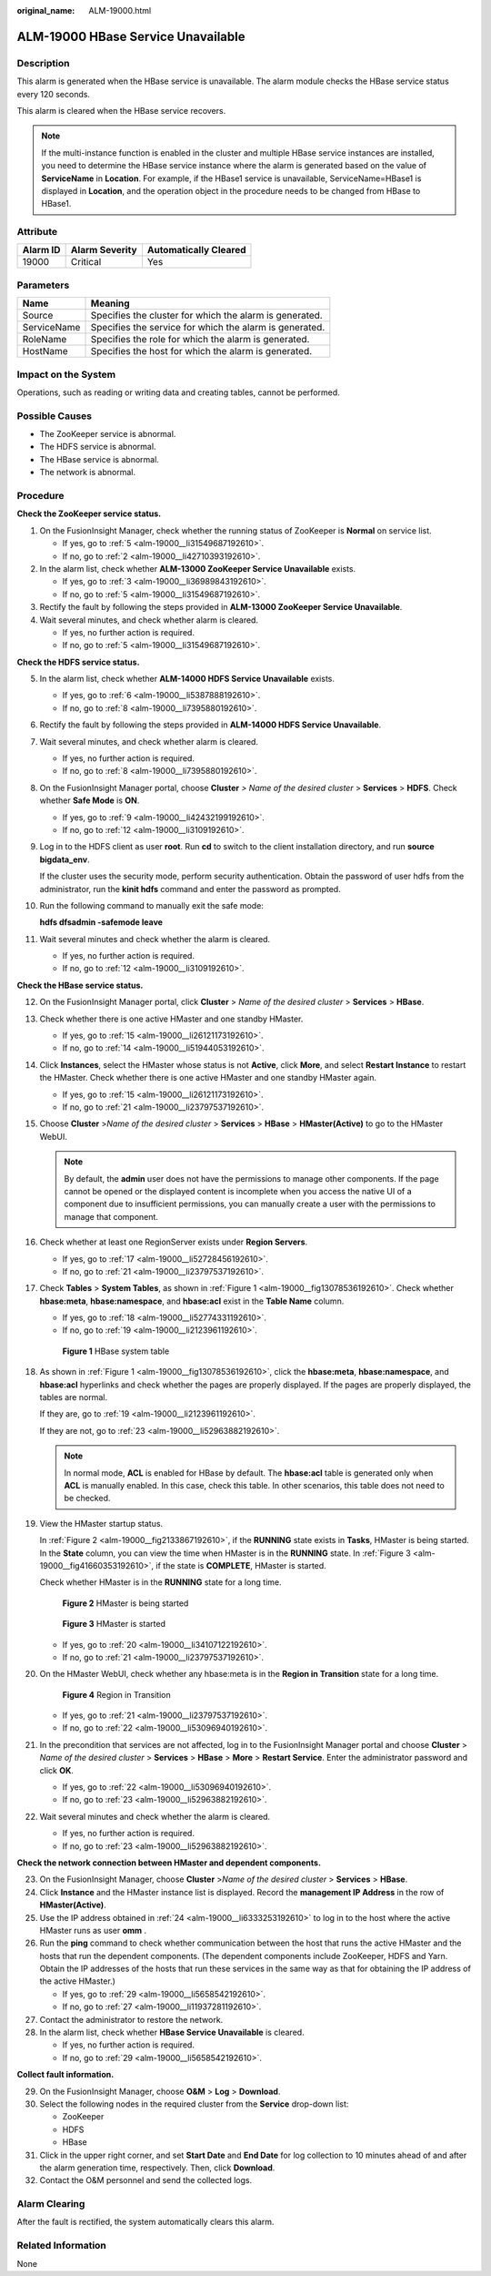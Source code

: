 :original_name: ALM-19000.html

.. _ALM-19000:

ALM-19000 HBase Service Unavailable
===================================

Description
-----------

This alarm is generated when the HBase service is unavailable. The alarm module checks the HBase service status every 120 seconds.

This alarm is cleared when the HBase service recovers.

.. note::

   If the multi-instance function is enabled in the cluster and multiple HBase service instances are installed, you need to determine the HBase service instance where the alarm is generated based on the value of **ServiceName** in **Location**. For example, if the HBase1 service is unavailable, ServiceName=HBase1 is displayed in **Location**, and the operation object in the procedure needs to be changed from HBase to HBase1.

Attribute
---------

======== ============== =====================
Alarm ID Alarm Severity Automatically Cleared
======== ============== =====================
19000    Critical       Yes
======== ============== =====================

Parameters
----------

=========== =======================================================
Name        Meaning
=========== =======================================================
Source      Specifies the cluster for which the alarm is generated.
ServiceName Specifies the service for which the alarm is generated.
RoleName    Specifies the role for which the alarm is generated.
HostName    Specifies the host for which the alarm is generated.
=========== =======================================================

Impact on the System
--------------------

Operations, such as reading or writing data and creating tables, cannot be performed.

Possible Causes
---------------

-  The ZooKeeper service is abnormal.
-  The HDFS service is abnormal.
-  The HBase service is abnormal.
-  The network is abnormal.

Procedure
---------

**Check the ZooKeeper service status.**

#. On the FusionInsight Manager, check whether the running status of ZooKeeper is **Normal** on service list.

   -  If yes, go to :ref:`5 <alm-19000__li31549687192610>`.
   -  If no, go to :ref:`2 <alm-19000__li42710393192610>`.

#. .. _alm-19000__li42710393192610:

   In the alarm list, check whether **ALM-13000 ZooKeeper Service Unavailable** exists.

   -  If yes, go to :ref:`3 <alm-19000__li36989843192610>`.
   -  If no, go to :ref:`5 <alm-19000__li31549687192610>`.

#. .. _alm-19000__li36989843192610:

   Rectify the fault by following the steps provided in **ALM-13000 ZooKeeper Service Unavailable**.

#. Wait several minutes, and check whether alarm is cleared.

   -  If yes, no further action is required.
   -  If no, go to :ref:`5 <alm-19000__li31549687192610>`.

**Check the HDFS service status.**

5.  .. _alm-19000__li31549687192610:

    In the alarm list, check whether **ALM-14000 HDFS Service Unavailable** exists.

    -  If yes, go to :ref:`6 <alm-19000__li5387888192610>`.
    -  If no, go to :ref:`8 <alm-19000__li7395880192610>`.

6.  .. _alm-19000__li5387888192610:

    Rectify the fault by following the steps provided in **ALM-14000 HDFS Service Unavailable**.

7.  Wait several minutes, and check whether alarm is cleared.

    -  If yes, no further action is required.
    -  If no, go to :ref:`8 <alm-19000__li7395880192610>`.

8.  .. _alm-19000__li7395880192610:

    On the FusionInsight Manager portal, choose **Cluster** *> Name of the desired cluster* > **Services** > **HDFS**. Check whether **Safe Mode** is **ON**.

    -  If yes, go to :ref:`9 <alm-19000__li42432199192610>`.
    -  If no, go to :ref:`12 <alm-19000__li3109192610>`.

9.  .. _alm-19000__li42432199192610:

    Log in to the HDFS client as user **root**. Run **cd** to switch to the client installation directory, and run **source bigdata_env**.

    If the cluster uses the security mode, perform security authentication. Obtain the password of user hdfs from the administrator, run the **kinit hdfs** command and enter the password as prompted.

10. Run the following command to manually exit the safe mode:

    **hdfs dfsadmin -safemode leave**

11. Wait several minutes and check whether the alarm is cleared.

    -  If yes, no further action is required.
    -  If no, go to :ref:`12 <alm-19000__li3109192610>`.

**Check the HBase service status.**

12. .. _alm-19000__li3109192610:

    On the FusionInsight Manager portal, click **Cluster** > *Name of the desired cluster* > **Services** > **HBase**.

13. Check whether there is one active HMaster and one standby HMaster.

    -  If yes, go to :ref:`15 <alm-19000__li26121173192610>`.
    -  If no, go to :ref:`14 <alm-19000__li51944053192610>`.

14. .. _alm-19000__li51944053192610:

    Click **Instances**, select the HMaster whose status is not **Active**, click **More**, and select **Restart Instance** to restart the HMaster. Check whether there is one active HMaster and one standby HMaster again.

    -  If yes, go to :ref:`15 <alm-19000__li26121173192610>`.
    -  If no, go to :ref:`21 <alm-19000__li23797537192610>`.

15. .. _alm-19000__li26121173192610:

    Choose **Cluster** >\ *Name of the desired cluster* > **Services** > **HBase** > **HMaster(Active)** to go to the HMaster WebUI.

    .. note::

       By default, the **admin** user does not have the permissions to manage other components. If the page cannot be opened or the displayed content is incomplete when you access the native UI of a component due to insufficient permissions, you can manually create a user with the permissions to manage that component.

16. Check whether at least one RegionServer exists under **Region Servers**.

    -  If yes, go to :ref:`17 <alm-19000__li52728456192610>`.
    -  If no, go to :ref:`21 <alm-19000__li23797537192610>`.

17. .. _alm-19000__li52728456192610:

    Check **Tables** > **System Tables**, as shown in :ref:`Figure 1 <alm-19000__fig13078536192610>`. Check whether **hbase:meta**, **hbase:namespace**, and **hbase:acl** exist in the **Table Name** column.

    -  If yes, go to :ref:`18 <alm-19000__li52774331192610>`.
    -  If no, go to :ref:`19 <alm-19000__li2123961192610>`.

    .. _alm-19000__fig13078536192610:

    .. figure:: /_static/images/en-us_image_0269417415.png
       :alt: **Figure 1** HBase system table

       **Figure 1** HBase system table

18. .. _alm-19000__li52774331192610:

    As shown in :ref:`Figure 1 <alm-19000__fig13078536192610>`, click the **hbase:meta**, **hbase:namespace**, and **hbase:acl** hyperlinks and check whether the pages are properly displayed. If the pages are properly displayed, the tables are normal.

    If they are, go to :ref:`19 <alm-19000__li2123961192610>`.

    If they are not, go to :ref:`23 <alm-19000__li52963882192610>`.

    .. note::

       In normal mode, **ACL** is enabled for HBase by default. The **hbase:acl** table is generated only when **ACL** is manually enabled. In this case, check this table. In other scenarios, this table does not need to be checked.

19. .. _alm-19000__li2123961192610:

    View the HMaster startup status.

    In :ref:`Figure 2 <alm-19000__fig2133867192610>`, if the **RUNNING** state exists in **Tasks**, HMaster is being started. In the **State** column, you can view the time when HMaster is in the **RUNNING** state. In :ref:`Figure 3 <alm-19000__fig41660353192610>`, if the state is **COMPLETE**, HMaster is started.

    Check whether HMaster is in the **RUNNING** state for a long time.

    .. _alm-19000__fig2133867192610:

    .. figure:: /_static/images/en-us_image_0269417416.png
       :alt: **Figure 2** HMaster is being started

       **Figure 2** HMaster is being started

    .. _alm-19000__fig41660353192610:

    .. figure:: /_static/images/en-us_image_0269417417.png
       :alt: **Figure 3** HMaster is started

       **Figure 3** HMaster is started

    -  If yes, go to :ref:`20 <alm-19000__li34107122192610>`.
    -  If no, go to :ref:`21 <alm-19000__li23797537192610>`.

20. .. _alm-19000__li34107122192610:

    On the HMaster WebUI, check whether any hbase:meta is in the **Region in Transition** state for a long time.


    .. figure:: /_static/images/en-us_image_0269417418.png
       :alt: **Figure 4** Region in Transition

       **Figure 4** Region in Transition

    -  If yes, go to :ref:`21 <alm-19000__li23797537192610>`.
    -  If no, go to :ref:`22 <alm-19000__li53096940192610>`.

21. .. _alm-19000__li23797537192610:

    In the precondition that services are not affected, log in to the FusionInsight Manager portal and choose **Cluster** > *Name of the desired cluster* > **Services** > **HBase** > **More** > **Restart Service**. Enter the administrator password and click **OK**.

    -  If yes, go to :ref:`22 <alm-19000__li53096940192610>`.
    -  If no, go to :ref:`23 <alm-19000__li52963882192610>`.

22. .. _alm-19000__li53096940192610:

    Wait several minutes and check whether the alarm is cleared.

    -  If yes, no further action is required.
    -  If no, go to :ref:`23 <alm-19000__li52963882192610>`.

**Check the network connection between HMaster and dependent components.**

23. .. _alm-19000__li52963882192610:

    On the FusionInsight Manager, choose **Cluster** >\ *Name of the desired cluster* > **Services** > **HBase**.

24. .. _alm-19000__li6333253192610:

    Click **Instance** and the HMaster instance list is displayed. Record the **management IP Address** in the row of **HMaster(Active)**.

25. Use the IP address obtained in :ref:`24 <alm-19000__li6333253192610>` to log in to the host where the active HMaster runs as user **omm** .

26. Run the **ping** command to check whether communication between the host that runs the active HMaster and the hosts that run the dependent components. (The dependent components include ZooKeeper, HDFS and Yarn. Obtain the IP addresses of the hosts that run these services in the same way as that for obtaining the IP address of the active HMaster.)

    -  If yes, go to :ref:`29 <alm-19000__li5658542192610>`.
    -  If no, go to :ref:`27 <alm-19000__li11937281192610>`.

27. .. _alm-19000__li11937281192610:

    Contact the administrator to restore the network.

28. In the alarm list, check whether **HBase Service Unavailable** is cleared.

    -  If yes, no further action is required.
    -  If no, go to :ref:`29 <alm-19000__li5658542192610>`.

**Collect fault information.**

29. .. _alm-19000__li5658542192610:

    On the FusionInsight Manager, choose **O&M** > **Log** > **Download**.

30. Select the following nodes in the required cluster from the **Service** drop-down list:

    -  ZooKeeper
    -  HDFS
    -  HBase

31. Click |image1| in the upper right corner, and set **Start Date** and **End Date** for log collection to 10 minutes ahead of and after the alarm generation time, respectively. Then, click **Download**.

32. Contact the O&M personnel and send the collected logs.

Alarm Clearing
--------------

After the fault is rectified, the system automatically clears this alarm.

Related Information
-------------------

None

.. |image1| image:: /_static/images/en-us_image_0269417419.png
